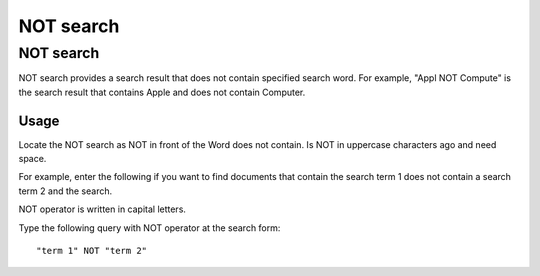 ==========
NOT search
==========

NOT search
==========

NOT search provides a search result that does not contain specified search word.
For example, "Appl NOT Compute" is the search result that contains Apple and does not contain Computer.

Usage
-----

Locate the NOT search as NOT in front of the Word does not contain. Is
NOT in uppercase characters ago and need space.

For example, enter the following if you want to find documents that
contain the search term 1 does not contain a search term 2 and the
search.

NOT operator is written in capital letters.

Type the following query with NOT operator at the search form:

::

    "term 1" NOT "term 2"
